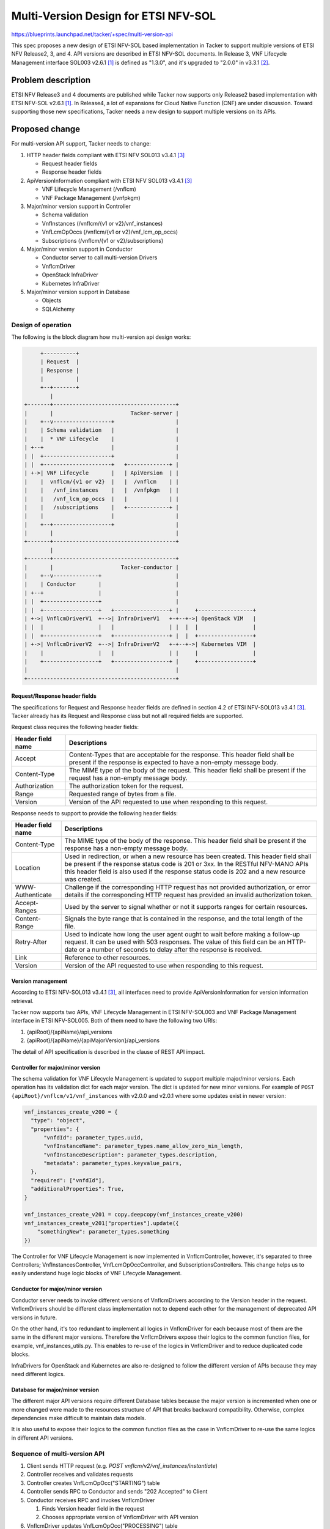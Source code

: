 =====================================
Multi-Version Design for ETSI NFV-SOL
=====================================

https://blueprints.launchpad.net/tacker/+spec/multi-version-api

This spec proposes a new design of ETSI NFV-SOL based implementation in Tacker
to support multiple versions of ETSI NFV Release2, 3, and 4.
API versions are described in ETSI NFV-SOL documents. In Release 3,
VNF Lifecycle Management interface SOL003 v2.6.1 [#SOL003-V261]_ is defined as
"1.3.0", and it's upgraded to "2.0.0" in v3.3.1 [#SOL003-V331]_.


Problem description
===================

ETSI NFV Release3 and 4 documents are published while Tacker now supports only
Release2 based implementation with ETSI NFV-SOL v2.6.1 [#SOL003-V261]_.
In Release4, a lot of expansions for Cloud Native Function (CNF) are under
discussion. Toward supporting those new specifications, Tacker needs a new
design to support multiple versions on its APIs.

Proposed change
===============

For multi-version API support, Tacker needs to change:

#. HTTP header fields compliant with ETSI NFV SOL013 v3.4.1 [#SOL013-V341]_

   + Request header fields
   + Response header fields

#. ApiVersionInformation compliant with ETSI NFV SOL013 v3.4.1 [#SOL013-V341]_

   + VNF Lifecycle Management (/vnflcm)
   + VNF Package Management (/vnfpkgm)

#. Major/minor version support in Controller

   + Schema validation
   + VnfInstances (/vnflcm/{v1 or v2}/vnf_instances)
   + VnfLcmOpOccs (/vnflcm/{v1 or v2}/vnf_lcm_op_occs)
   + Subscriptions (/vnflcm/{v1 or v2}/subscriptions)

#. Major/minor version support in Conductor

   + Conductor server to call multi-version Drivers
   + VnflcmDriver
   + OpenStack InfraDriver
   + Kubernetes InfraDriver

#. Major/minor version support in Database

   + Objects
   + SQLAlchemy


Design of operation
---------------------

The following is the block diagram how multi-version api design
works:

.. code-block::

       +----------+
       | Request  |
       | Response |
       |          |
       +--+-------+
          |
  +-------+--------------------------------------+
  |       |                        Tacker-server |
  |    +--v------------------+                   |
  |    | Schema validation   |                   |
  |    |  * VNF Lifecycle    |                   |
  | +--+                     |                   |
  | |  +---------------------+                   |
  | |  +---------------------+   +-------------+ |
  | +->| VNF Lifecycle       |   | ApiVersion  | |
  |    |  vnflcm/{v1 or v2}  |   |  /vnflcm    | |
  |    |   /vnf_instances    |   |  /vnfpkgm   | |
  |    |   /vnf_lcm_op_occs  |   |             | |
  |    |   /subscriptions    |   +-------------+ |
  |    |                     |                   |
  |    +--+------------------+                   |
  |       |                                      |
  +-------+--------------------------------------+
          |
  +-------+--------------------------------------+
  |       |                     Tacker-conductor |
  |    +--v--------------+                       |
  |    | Conductor       |                       |
  | +--+                 |                       |
  | |  +-----------------+                       |
  | |  +-----------------+   +-----------------+ |     +-----------------+
  | +->| VnflcmDriverV1  +-->| InfraDriverV1   +-+--+->| OpenStack VIM   |
  | |  |                 |   |                 | |  |  |                 |
  | |  +-----------------+   +-----------------+ |  |  +-----------------+
  | +->| VnflcmDriverV2  +-->| InfraDriverV2   +-+--+->| Kubernetes VIM  |
  |    |                 |   |                 | |     |                 |
  |    +-----------------+   +-----------------+ |     +-----------------+
  |                                              |
  +----------------------------------------------+


Request/Response header fields
~~~~~~~~~~~~~~~~~~~~~~~~~~~~~~

The specifications for Request and Response header fields are defined
in section 4.2 of ETSI NFV-SOL013 v3.4.1 [#SOL013-V341]_.
Tacker already has its Request and Response class but not all required
fields are supported.

Request class requires the following header fields:

+-------------------+-------------------------------------------+
| Header field name | Descriptions                              |
+===================+===========================================+
| Accept            | Content-Types that are acceptable         |
|                   | for the response.                         |
|                   | This header field shall be present if     |
|                   | the response is expected to have a        |
|                   | non-empty message body.                   |
+-------------------+-------------------------------------------+
| Content-Type      | The MIME type of the body of the request. |
|                   | This header field shall be present if     |
|                   | the request has a non-empty               |
|                   | message body.                             |
+-------------------+-------------------------------------------+
| Authorization     | The authorization token for the request.  |
+-------------------+-------------------------------------------+
| Range             | Requested range of bytes from a file.     |
+-------------------+-------------------------------------------+
| Version           | Version of the API requested to use       |
|                   | when responding to this request.          |
+-------------------+-------------------------------------------+


Response needs to support to provide the following header fields:

+-------------------+-------------------------------------------+
| Header field name | Descriptions                              |
+===================+===========================================+
| Content-Type      | The MIME type of the body of the          |
|                   | response.                                 |
|                   | This header field shall be present if     |
|                   | the response has a non-empty              |
|                   | message body.                             |
+-------------------+-------------------------------------------+
| Location          | Used in redirection, or when a new        |
|                   | resource has been created.                |
|                   | This header field shall be present if     |
|                   | the response status code is 201 or 3xx.   |
|                   | In the RESTful NFV-MANO APIs              |
|                   | this header field is also used if the     |
|                   | response status code is 202 and a         |
|                   | new resource was created.                 |
+-------------------+-------------------------------------------+
| WWW-Authenticate  | Challenge if the corresponding            |
|                   | HTTP request has not provided             |
|                   | authorization, or error details if the    |
|                   | corresponding HTTP request has provided   |
|                   | an invalid authorization token.           |
+-------------------+-------------------------------------------+
| Accept-Ranges     | Used by the server to signal              |
|                   | whether or not it supports ranges for     |
|                   | certain resources.                        |
+-------------------+-------------------------------------------+
| Content-Range     | Signals the byte range that is            |
|                   | contained in the response, and the        |
|                   | total length of the file.                 |
+-------------------+-------------------------------------------+
| Retry-After       | Used to indicate how long the user        |
|                   | agent ought to wait before making a       |
|                   | follow-up request.                        |
|                   | It can be used with 503 responses.        |
|                   | The value of this field can be an         |
|                   | HTTP-date or a number of seconds          |
|                   | to delay after the response is received.  |
+-------------------+-------------------------------------------+
| Link              | Reference to other resources.             |
+-------------------+-------------------------------------------+
| Version           | Version of the API requested to use       |
|                   | when responding to this request.          |
+-------------------+-------------------------------------------+


Version management
~~~~~~~~~~~~~~~~~~

According to ETSI NFV-SOL013 v3.4.1 [#SOL013-V341]_, all interfaces need to
provide ApiVersionInformation for version information retrieval.

Tacker now supports two APIs, VNF Lifecycle Management in ETSI NFV-SOL003 and
VNF Package Management interface in ETSI NFV-SOL005. Both of them need to have
the following two URIs:

#. {apiRoot}/{apiName}/api_versions
#. {apiRoot}/{apiName}/{apiMajorVersion}/api_versions

The detail of API specification is described in the clause of REST API impact.

Controller for major/minor version
~~~~~~~~~~~~~~~~~~~~~~~~~~~~~~~~~~

The schema validation for VNF Lifecycle Management is updated to support
multiple major/minor versions.
Each operation has its validation dict for each major version. The dict is
updated for new minor versions.
For example of ``POST {apiRoot}/vnflcm/v1/vnf_instances`` with v2.0.0 and
v2.0.1 where some updates exist in newer version:

.. code-block:: python

  vnf_instances_create_v200 = {
    "type": "object",
    "properties": {
        "vnfdId": parameter_types.uuid,
        "vnfInstanceName": parameter_types.name_allow_zero_min_length,
        "vnfInstanceDescription": parameter_types.description,
        "metadata": parameter_types.keyvalue_pairs,
    },
    "required": ["vnfdId"],
    "additionalProperties": True,
  }

  vnf_instances_create_v201 = copy.deepcopy(vnf_instances_create_v200)
  vnf_instances_create_v201["properties"].update({
      "somethingNew": parameter_types.something
  })


The Controller for VNF Lifecycle Management is now implemented in
VnflcmController, however, it's separated to three Controllers;
VnfInstancesController, VnfLcmOpOccController, and SubscriptionsControllers.
This change helps us to easily understand huge logic blocks of VNF Lifecycle
Management.


Conductor for major/minor version
~~~~~~~~~~~~~~~~~~~~~~~~~~~~~~~~~

Conductor server needs to invoke different versions of VnflcmDrivers
according to the Version header in the request.
VnflcmDrivers should be different class implementation not to depend each
other for the management of deprecated API versions in future.

On the other hand, it's too redundant to implement all logics in VnflcmDriver
for each because most of them are the same in the different major versions.
Therefore the VnflcmDrivers expose their logics to the common function files,
for example, vnf_instances_utils.py.
This enables to re-use of the logics in VnflcmDriver and to reduce
duplicated code blocks.

InfraDrivers for OpenStack and Kubernetes are also re-designed to follow
the different version of APIs because they may need different logics.


Database for major/minor version
~~~~~~~~~~~~~~~~~~~~~~~~~~~~~~~~

The different major API versions require different Database tables because
the major version is incremented when one or more changed were made to the
resources structure of API that breaks backward compatibility.
Otherwise, complex dependencies make difficult to maintain data models.

It is also useful to expose their logics to the common function files as
the case in VnflcmDriver to re-use the same logics in different API versions.


Sequence of multi-version API
-----------------------------

.. seqdiag::

  seqdiag {
    node_width = 100;
    edge_length = 115;

    "Client"
    "Controller"
    "Conductor"
    "VnflcmDriver"
    "InfraDriver"
    "CommonUtils"
    "Database"

    Client -> Controller
      [label = "HTTP request (e.g. VNF Lifecycle Management)"];
    Controller -> CommonUtils
      [label = "Process common logic"];
    Controller <-- CommonUtils
      [label = ""];
    Controller -> Database
      [label = "Validate request with appropriate API version"];
    Controller <-- Database
      [label = ""];
    Controller -> Database
      [label = "Create VnfLcmOpOcc(STARTING)"];
    Controller <-- Database
      [label = ""];
    Controller -> Conductor
      [label = "Send RPC"];
    Client <-- Controller
      [label = "202 Accepted"]
    Conductor -> VnflcmDriver
      [label = "Invoke VnflcmDriver with appropriate API version"];
    VnflcmDriver -> CommonUtils
      [label = "Process common logic"];
    VnflcmDriver <-- CommonUtils
      [label = ""];
    VnflcmDriver -> Database
      [label = "Update VnfLcmOpOcc(PROCESSING)"];
    VnflcmDriver <-- Database
      [label = ""];
    VnflcmDriver -> InfraDriver
      [label = "Invoke InfraDriver with appropriate API version"];
    VnflcmDriver <-- InfraDriver
      [label = ""];
    VnflcmDriver -> CommonUtils
      [label = "Process common logic"];
    VnflcmDriver <-- CommonUtils
      [label = ""];
    VnflcmDriver -> Database
      [label = "Update VnfLcmOpOcc(COMPLETED)"];
    VnflcmDriver <-- Database
      [label = ""];
    Conductor <-- VnflcmDriver
      [label = ""];
  }


#. Client sends HTTP request (e.g. `POST vnflcm/v2/vnf_instances/instantiate`)
#. Controller receives and validates requests
#. Controller creates VnfLcmOpOcc("STARTING") table
#. Controller sends RPC to Conductor and sends "202 Accepted" to Client
#. Conductor receives RPC and invokes VnflcmDriver

   #. Finds Version header field in the request
   #. Chooses appropriate version of VnflcmDriver with API version

#. VnflcmDriver updates VnfLcmOpOcc("PROCESSING") table
#. VnflcmDriver invokes InfraDriver

   #. Finds Version header field in the request
   #. Chooses appropriate version of InfraDriver with API version

#. VnflcmDriver updates VnfLcmOpOcc("COMPLETED") table


Alternatives
------------

The difference between Release 2 implementation and the one for Release 3
may be limited for some APIs.
It is also possible to inherit the class of Release 2 for the new Release 3
class, but this design makes version management much difficult.
Therefore, in this spec, the class for Release 3 is newly created and its
implementations can be shared between Release 2 and Release 3 with utils
functions.


Data model impact
-----------------

None.


REST API impact
---------------

* | **Name**: API versions
  | **Description**: Reads API version information
  | **Method type**: GET
  | **URL for the resource**: /vnflcm/api_versions, /vnflcm/{v1/v2}/api_versions
  | **Request**: n/a

  | **Response**:

  +-----------------------+-------------+------------------+-----------------------------------------------------+
  | Data type             | Cardinality | Response Codes   | Description                                         |
  +=======================+=============+==================+=====================================================+
  | ApiVersionInformation | 1           | Success 200      | API version information was read successfully.      |
  |                       |             | Error 4xx/5xx    |                                                     |
  +-----------------------+-------------+------------------+-----------------------------------------------------+

  +------------------+-----------+-------------+--------------------------------------------------------------+
  | Attribute name   | Data type | Cardinality | Description                                                  |
  +==================+===========+=============+==============================================================+
  | uriPrefix        | String    | 1           | Specifies the URI prefix for the API, in the following form  |
  |                  |           |             | {apiRoot}/{apiName}/{apiMajorVersion}/.                      |
  +------------------+-----------+-------------+--------------------------------------------------------------+
  | apiVersions      | Structure | 1..N        | Version(s) supported for the API signalled by                |
  |                  |           |             | the uriPrefix attribute.                                     |
  +------------------+-----------+-------------+--------------------------------------------------------------+
  | > version        | String    | 1           | Identifies a supported version.                              |
  +------------------+-----------+-------------+--------------------------------------------------------------+
  | > isDeprecated   | Boolean   | 0..1        | If such information is available, this attribute indicates   |
  |                  |           |             | whether use of the version signalled by the version          |
  |                  |           |             | attribute is deprecated (true) or not (false).               |
  +------------------+-----------+-------------+--------------------------------------------------------------+
  | > retirementDate | DateTime  | 0..1        | The date and time after which the API version will no longer |
  |                  |           |             | be supported. This attribute may be included if the value of |
  |                  |           |             | the isDeprecated attribute is set to true and shall be       |
  |                  |           |             | absent otherwise.                                            |
  +------------------+-----------+-------------+--------------------------------------------------------------+


Security impact
---------------

None.

Notifications impact
--------------------

None.

Other end user impact
---------------------

* CLI options may be changed to support version management
  due to the change in `python-tackerclient`.

Performance Impact
------------------

None.

Other deployer impact
---------------------

None.

Developer impact
----------------

* `python-tackerclient` needs to support version management.
* The basic design of Tacker is recreated and all new features need to follow
  the new design of Controller and Conductor.

Implementation
==============

Assignee(s)
-----------

Primary assignee:
  Yoshito Ito <yoshito.itou.dr@hco.ntt.co.jp>

Other contributors:
  Hirofumi Noguchi <hirofumi.noguchi.rs@hco.ntt.co.jp>

Work Items
----------

* Add new Request/Response class
* Add new controller for API version management
* Add new Controller design for major/minor versions support
* Add new Conductor to invoke VnflcmDrivers for different major versions
* Add new Database design to separate different major versions

Dependencies
============

None.

Testing
=======

Unit and functional test cases will be added for VNF Lifecycle Management of Release 3.

Documentation Impact
====================

Complete contributor guide will be added for multi-version support design.

References
==========

.. [#SOL003-V261] https://www.etsi.org/deliver/etsi_gs/NFV-SOL/001_099/003/02.06.01_60/gs_nfv-sol003v020601p.pdf
.. [#SOL003-V331] https://www.etsi.org/deliver/etsi_gs/NFV-SOL/001_099/003/03.03.01_60/gs_NFV-SOL003v030301p.pdf
.. [#SOL013-V341] https://www.etsi.org/deliver/etsi_gs/NFV-SOL/001_099/013/03.04.01_60/gs_NFV-SOL013v030401p.pdf
